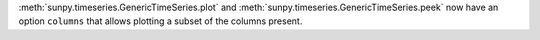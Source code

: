 :meth:`sunpy.timeseries.GenericTimeSeries.plot` and
:meth:`sunpy.timeseries.GenericTimeSeries.peek` now have an option ``columns``
that allows plotting a subset of the columns present.
